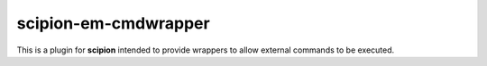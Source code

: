=======================
scipion-em-cmdwrapper
=======================

This is a plugin for **scipion** intended to provide wrappers to allow external commands to be executed.
